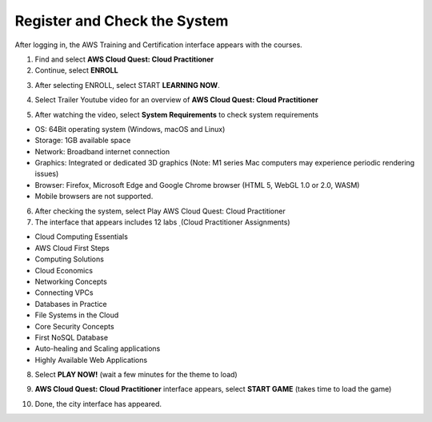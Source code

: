 Register and Check the System
===============================
After logging in, the AWS Training and Certification interface appears with the courses.

1. Find and select **AWS Cloud Quest: Cloud Practitioner**
2. Continue, select **ENROLL**

.. image:: pictures/Aws_enroll.png
   :align: center
   :width: 700px

3. After selecting ENROLL, select START **LEARNING NOW**.

.. image:: pictures/start_learning.png
   :align: center
   :width: 700px


4. Select Trailer Youtube video for an overview of **AWS Cloud Quest: Cloud Practitioner**

.. image:: pictures/trailer_video.png
   :align: center
   :width: 700px


5. After watching the video, select **System Requirements** to check system requirements

- OS: 64Bit operating system (Windows, macOS and Linux)
- Storage: 1GB available space
- Network: Broadband internet connection
- Graphics: Integrated or dedicated 3D graphics (Note: M1 series Mac computers may experience periodic rendering issues)
- Browser: Firefox, Microsoft Edge and Google Chrome browser (HTML 5, WebGL 1.0 or 2.0, WASM)
- Mobile browsers are not supported.

.. image:: pictures/system_requirements.png
   :align: center
   :width: 700px


6. After checking the system, select Play AWS Cloud Quest: Cloud Practitioner
7. The interface that appears includes 12 labs ̣ (Cloud Practitioner Assignments)

- Cloud Computing Essentials
- AWS Cloud First Steps
- Computing Solutions
- Cloud Economics
- Networking Concepts
- Connecting VPCs
- Databases in Practice
- File Systems in the Cloud
- Core Security Concepts
- First NoSQL Database
- Auto-healing and Scaling applications
- Highly Available Web Applications


8. Select **PLAY NOW!** (wait a few minutes for the theme to load)

.. image:: pictures/play.png
   :align: center
   :width: 700px


9. **AWS Cloud Quest: Cloud Practitioner** interface appears, select **START GAME** (takes time to load the game)

.. image:: pictures/start_game.png
   :align: center
   :width: 700px


10. Done, the city interface has appeared.

.. image:: pictures/city_interface.png
   :align: center
   :width: 700px

